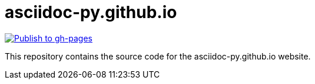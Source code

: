 asciidoc-py.github.io
=====================

image:https://github.com/asciidoc-py/asciidoc-py.github.io/actions/workflows/publish.yml/badge.svg?branch=main[Publish to gh-pages, link=https://github.com/asciidoc-py/asciidoc-py.github.io/actions/workflows/publish.yml?query=branch%3Amain]

This repository contains the source code for the asciidoc-py.github.io website.
